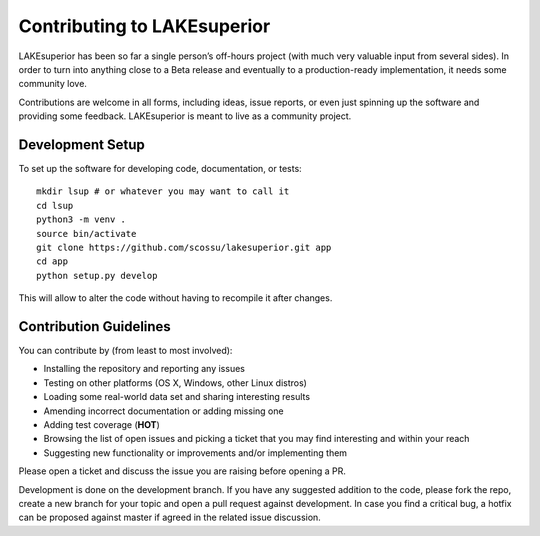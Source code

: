 Contributing to LAKEsuperior
============================

LAKEsuperior has been so far a single person’s off-hours project (with much
very valuable input from several sides). In order to turn into anything close
to a Beta release and eventually to a production-ready implementation, it
needs some community love.

Contributions are welcome in all forms, including ideas, issue reports,
or even just spinning up the software and providing some feedback.
LAKEsuperior is meant to live as a community project.

.. _dev_setup:

Development Setup
-----------------

To set up the software for developing code, documentation, or tests::

    mkdir lsup # or whatever you may want to call it
    cd lsup
    python3 -m venv .
    source bin/activate
    git clone https://github.com/scossu/lakesuperior.git app
    cd app
    python setup.py develop

This will allow to alter the code without having to recompile it after changes.

Contribution Guidelines
-----------------------

You can contribute by (from least to most involved):

- Installing the repository and reporting any issues
- Testing on other platforms (OS X, Windows, other Linux distros)
- Loading some real-world data set and sharing interesting results
- Amending incorrect documentation or adding missing one
- Adding test coverage (**HOT**)
- Browsing the list of open issues and picking a ticket that you may find
  interesting and within your reach
- Suggesting new functionality or improvements and/or implementing them

Please open a ticket and discuss the issue you are raising before opening a PR.

Development is done on the development branch. If you have any suggested
addition to the code, please fork the repo, create a new branch for your topic
and open a pull request against development. In case you find a critical bug,
a hotfix can be proposed against master if agreed in the related issue
discussion.
